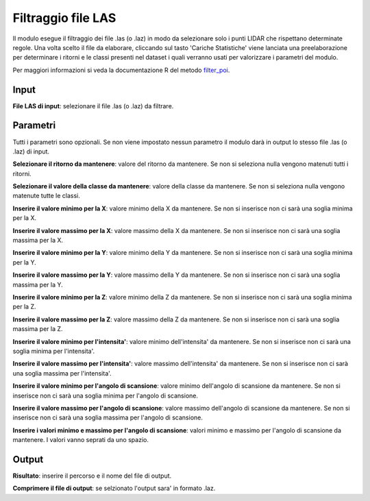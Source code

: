 Filtraggio file LAS
================================

Il modulo esegue il filtraggio dei file .las (o .laz) in modo da selezionare solo i punti LIDAR che rispettano determinate regole. Una volta scelto il file da elaborare, cliccando sul tasto 'Cariche Statistiche' viene lanciata una preelaborazione per determinare i ritorni e le classi presenti nel dataset i quali verranno usati per valorizzare i parametri del modulo.  

Per maggiori informazioni si veda la documentazione R del metodo  `filter_poi <https://www.rdocumentation.org/packages/lidR/versions/4.0.0/topics/filters>`_.

.. only:: latex

  .. image:: ../_static/tool_images/filtraggio_file_las.png


Input
------------

**File LAS di input**: selezionare il file .las (o .laz) da filtrare.

Parametri
------------

Tutti i parametri sono opzionali. Se non viene impostato nessun parametro il modulo darà in output lo stesso file .las (o .laz) di input.

**Selezionare il ritorno da mantenere**: valore del ritorno da mantenere. Se non si seleziona nulla vengono matenuti tutti i ritorni.
	
**Selezionare il valore della classe da mantenere**: valore della classe da mantenere. Se non si seleziona nulla vengono matenute tutte le classi.

**Inserire il valore minimo per la X**: valore minimo della X da mantenere. Se non si inserisce non ci sarà una soglia minima per la X.

**Inserire il valore massimo per la X**: valore massimo della X da mantenere. Se non si inserisce non ci sarà una soglia massima per la X.

**Inserire il valore minimo per la Y**: valore minimo della Y da mantenere. Se non si inserisce non ci sarà una soglia minima per la Y.

**Inserire il valore massimo per la Y**: valore massimo della Y da mantenere. Se non si inserisce non ci sarà una soglia massima per la Y.

**Inserire il valore minimo per la Z**: valore minimo della Z da mantenere. Se non si inserisce non ci sarà una soglia minima per la Z.

**Inserire il valore massimo per la Z**: valore massimo della Z da mantenere. Se non si inserisce non ci sarà una soglia massima per la Z.

**Inserire il valore minimo per l'intensita'**: valore minimo dell'intensita' da mantenere. Se non si inserisce non ci sarà una soglia minima per l'intensita'.

**Inserire il valore massimo per l'intensita'**: valore massimo dell'intensita' da mantenere. Se non si inserisce non ci sarà una soglia massima per l'intensita'.

**Inserire il valore minimo per l'angolo di scansione**: valore minimo dell'angolo di scansione da mantenere. Se non si inserisce non ci sarà una soglia minima per l'angolo di scansione.

**Inserire il valore massimo per l'angolo di scansione**: valore massimo dell'angolo di scansione da mantenere. Se non si inserisce non ci sarà una soglia massima per l'angolo di scansione.

**Inserire i valori minimo e massimo per l'angolo di scansione**: valori minimo e massimo per l'angolo di scansione da mantenere. I valori vanno seprati da uno spazio.



Output
------------

**Risultato**: inserire il percorso e il nome del file di output.

**Comprimere il file di output**: se selzionato l'output sara' in formato .laz.

.. only:: latex

  .. raw:: latex

    \newpage % hard pagebreak at exactly this position

